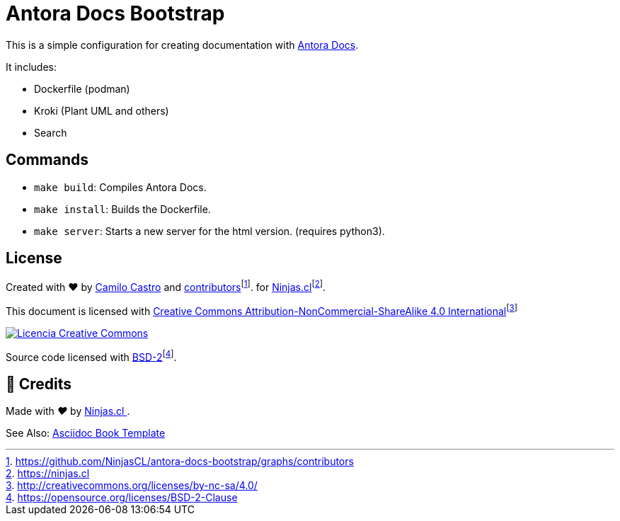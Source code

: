 :fn-ninjas: footnote:[https://ninjas.cl]

= Antora Docs Bootstrap

This is a simple configuration for creating documentation with https://docs.antora.org/[Antora Docs].

It includes:

- Dockerfile (podman)
- Kroki (Plant UML and others)
- Search

== Commands

- `make build`: Compiles Antora Docs.
- `make install`: Builds the Dockerfile.
- `make server`: Starts a new server for the html version. (requires python3).

== License

Created with ❤️ by https://ninjas.cl[Camilo Castro] and https://github.com/NinjasCL/antora-docs-bootstrap/graphs/contributors[contributors]footnote:[https://github.com/NinjasCL/antora-docs-bootstrap/graphs/contributors]. for https://ninjas.cl[Ninjas.cl]{fn-ninjas}.

This document is licensed with http://creativecommons.org/licenses/by-nc-sa/4.0/[Creative Commons Attribution-NonCommercial-ShareAlike 4.0 International]footnote:[http://creativecommons.org/licenses/by-nc-sa/4.0/]

http://creativecommons.org/licenses/by-nc-sa/4.0/[image:https://raw.githubusercontent.com/NinjasCL/asciidoc-book-template/main/resources/images/by-nc-sa.svg[Licencia Creative Commons]]

Source code licensed with https://opensource.org/licenses/BSD-2-Clause[BSD-2]footnote:[https://opensource.org/licenses/BSD-2-Clause].

== 🤩 Credits

++++
<p>
  Made with <i class="fa fa-heart">&#9829;</i> by
  <a href="https://ninjas.cl">
    Ninjas.cl
  </a>.
</p>
++++


See Also: https://github.com/NinjasCL/asciidoc-book-template/tree/main[Asciidoc Book Template]